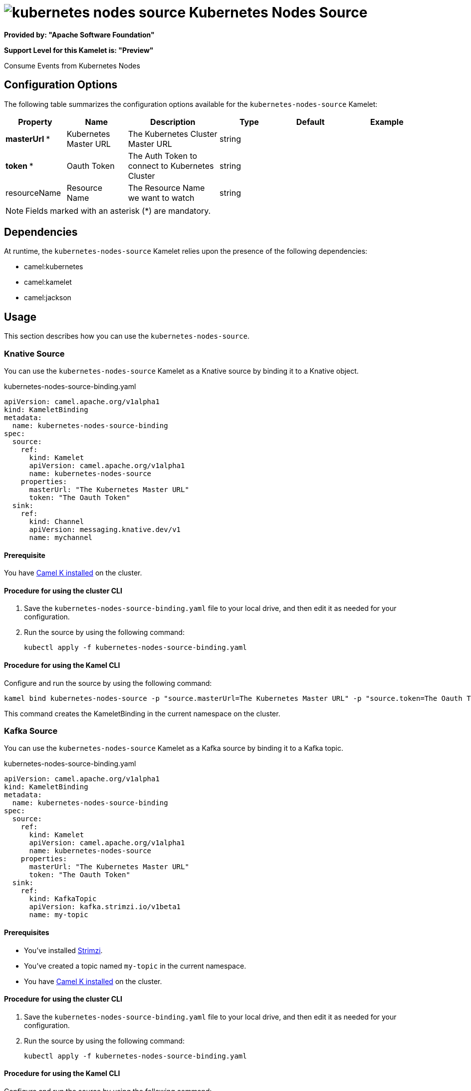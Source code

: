 // THIS FILE IS AUTOMATICALLY GENERATED: DO NOT EDIT

= image:kamelets/kubernetes-nodes-source.svg[] Kubernetes Nodes Source

*Provided by: "Apache Software Foundation"*

*Support Level for this Kamelet is: "Preview"*

Consume Events from Kubernetes Nodes

== Configuration Options

The following table summarizes the configuration options available for the `kubernetes-nodes-source` Kamelet:
[width="100%",cols="2,^2,3,^2,^2,^3",options="header"]
|===
| Property| Name| Description| Type| Default| Example
| *masterUrl {empty}* *| Kubernetes Master URL| The Kubernetes Cluster Master URL| string| | 
| *token {empty}* *| Oauth Token| The Auth Token to connect to Kubernetes Cluster| string| | 
| resourceName| Resource Name| The Resource Name we want to watch| string| | 
|===

NOTE: Fields marked with an asterisk ({empty}*) are mandatory.


== Dependencies

At runtime, the `kubernetes-nodes-source` Kamelet relies upon the presence of the following dependencies:

- camel:kubernetes
- camel:kamelet
- camel:jackson 

== Usage

This section describes how you can use the `kubernetes-nodes-source`.

=== Knative Source

You can use the `kubernetes-nodes-source` Kamelet as a Knative source by binding it to a Knative object.

.kubernetes-nodes-source-binding.yaml
[source,yaml]
----
apiVersion: camel.apache.org/v1alpha1
kind: KameletBinding
metadata:
  name: kubernetes-nodes-source-binding
spec:
  source:
    ref:
      kind: Kamelet
      apiVersion: camel.apache.org/v1alpha1
      name: kubernetes-nodes-source
    properties:
      masterUrl: "The Kubernetes Master URL"
      token: "The Oauth Token"
  sink:
    ref:
      kind: Channel
      apiVersion: messaging.knative.dev/v1
      name: mychannel
  
----

==== *Prerequisite*

You have xref:{camel-k-version}@camel-k::installation/installation.adoc[Camel K installed] on the cluster.

==== *Procedure for using the cluster CLI*

. Save the `kubernetes-nodes-source-binding.yaml` file to your local drive, and then edit it as needed for your configuration.

. Run the source by using the following command:
+
[source,shell]
----
kubectl apply -f kubernetes-nodes-source-binding.yaml
----

==== *Procedure for using the Kamel CLI*

Configure and run the source by using the following command:

[source,shell]
----
kamel bind kubernetes-nodes-source -p "source.masterUrl=The Kubernetes Master URL" -p "source.token=The Oauth Token" channel:mychannel
----

This command creates the KameletBinding in the current namespace on the cluster.

=== Kafka Source

You can use the `kubernetes-nodes-source` Kamelet as a Kafka source by binding it to a Kafka topic.

.kubernetes-nodes-source-binding.yaml
[source,yaml]
----
apiVersion: camel.apache.org/v1alpha1
kind: KameletBinding
metadata:
  name: kubernetes-nodes-source-binding
spec:
  source:
    ref:
      kind: Kamelet
      apiVersion: camel.apache.org/v1alpha1
      name: kubernetes-nodes-source
    properties:
      masterUrl: "The Kubernetes Master URL"
      token: "The Oauth Token"
  sink:
    ref:
      kind: KafkaTopic
      apiVersion: kafka.strimzi.io/v1beta1
      name: my-topic
  
----

==== *Prerequisites*

* You've installed https://strimzi.io/[Strimzi].
* You've created a topic named `my-topic` in the current namespace.
* You have xref:{camel-k-version}@camel-k::installation/installation.adoc[Camel K installed] on the cluster.

==== *Procedure for using the cluster CLI*

. Save the `kubernetes-nodes-source-binding.yaml` file to your local drive, and then edit it as needed for your configuration.

. Run the source by using the following command:
+
[source,shell]
----
kubectl apply -f kubernetes-nodes-source-binding.yaml
----

==== *Procedure for using the Kamel CLI*

Configure and run the source by using the following command:

[source,shell]
----
kamel bind kubernetes-nodes-source -p "source.masterUrl=The Kubernetes Master URL" -p "source.token=The Oauth Token" kafka.strimzi.io/v1beta1:KafkaTopic:my-topic
----

This command creates the KameletBinding in the current namespace on the cluster.

== Kamelet source file

https://github.com/apache/camel-kamelets/blob/main/kamelets/kubernetes-nodes-source.kamelet.yaml

// THIS FILE IS AUTOMATICALLY GENERATED: DO NOT EDIT
